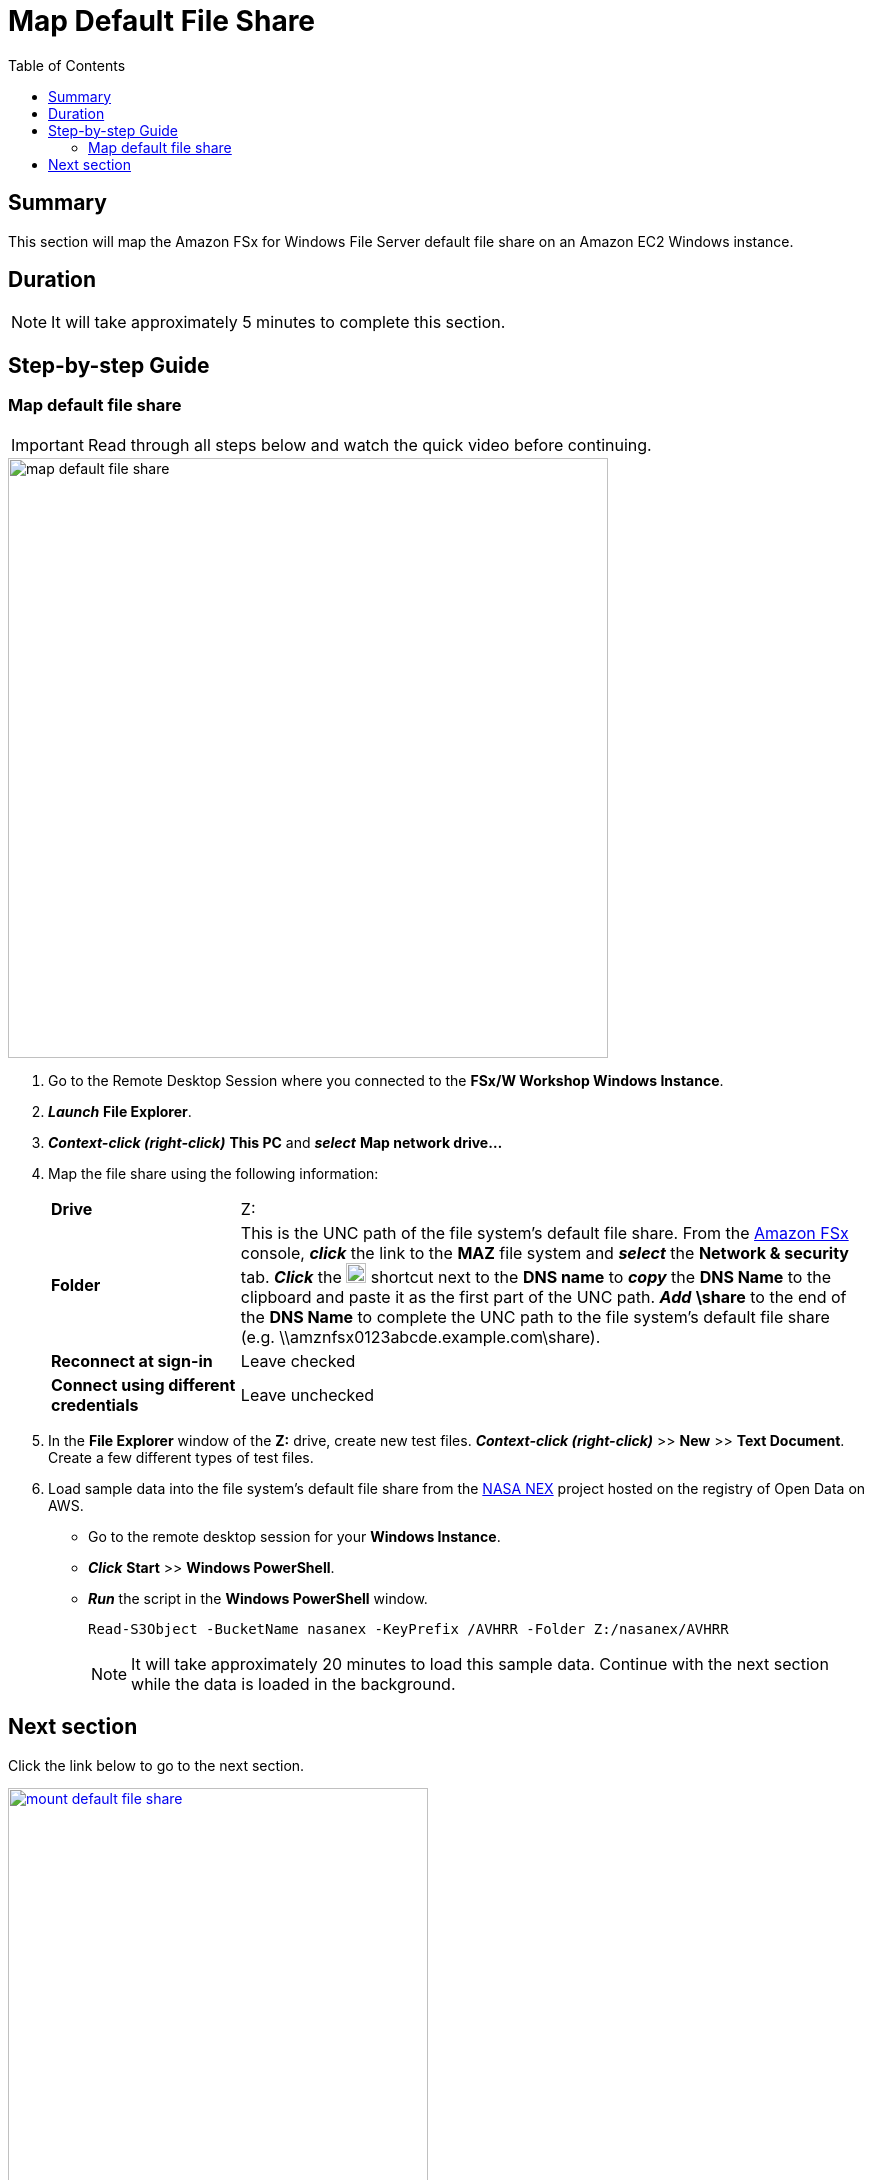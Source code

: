 = Map Default File Share
:toc:
:icons:
:linkattrs:
:imagesdir: ../resources/images


== Summary

This section will map the Amazon FSx for Windows File Server default file share on an Amazon EC2 Windows instance.


== Duration

NOTE: It will take approximately 5 minutes to complete this section.


== Step-by-step Guide

=== Map default file share

IMPORTANT: Read through all steps below and watch the quick video before continuing.

image::map-default-file-share.gif[align="left", width=600]

. Go to the Remote Desktop Session where you connected to the *FSx/W Workshop Windows Instance*.

. *_Launch_* *File Explorer*.

. *_Context-click (right-click)_* *This PC* and *_select_* *Map network drive...*

. Map the file share using the following information:
+
[cols="3,10"]
|===
| *Drive*
a| Z:

| *Folder*
a| This is the UNC path of the file system's default file share. From the link:https://console.aws.amazon.com/fsx/[Amazon FSx] console, *_click_* the link to the *MAZ* file system and *_select_* the *Network & security* tab. *_Click_* the image:copy-to-clipboard.png[align="left",width=20] shortcut next to the *DNS name* to *_copy_* the *DNS Name* to the clipboard and paste it as the first part of the UNC path. *_Add_* *\share* to the end of the *DNS Name* to complete the UNC path to the file system's default file share (e.g. \\amznfsx0123abcde.example.com\share).

| *Reconnect at sign-in*
a| Leave checked

| *Connect using different credentials*
a| Leave unchecked
|===
+
. In the *File Explorer* window of the *Z:* drive, create new test files. *_Context-click (right-click)_* >> *New* >> *Text Document*. Create a few different types of test files.

. Load sample data into the file system's default file share from the link:https://registry.opendata.aws/nasanex/[NASA NEX] project hosted on the registry of Open Data on AWS.

* Go to the remote desktop session for your *Windows Instance*.

* *_Click_* *Start* >> *Windows PowerShell*.

* *_Run_* the script in the *Windows PowerShell* window.
+
[source,bash]
----
Read-S3Object -BucketName nasanex -KeyPrefix /AVHRR -Folder Z:/nasanex/AVHRR

----
+

NOTE: It will take approximately 20 minutes to load this sample data. Continue with the next section while the data is loaded in the background.


== Next section

Click the link below to go to the next section.

image::mount-default-file-share.png[link=../04-mount-default-file-share/, align="left",width=420]




